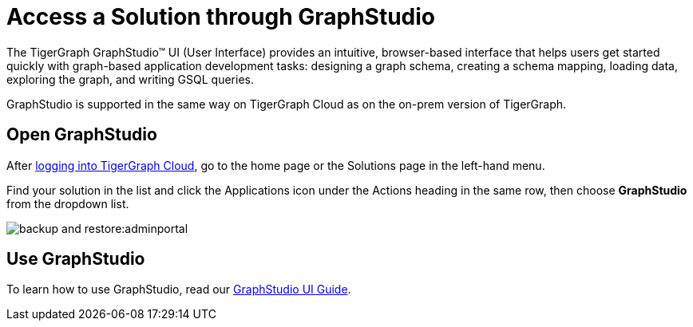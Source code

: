 = Access a Solution through GraphStudio
:experimental:

The TigerGraph GraphStudio™ UI (User Interface) provides an intuitive, browser-based interface that helps users get started quickly with graph-based application development tasks: designing a graph schema, creating a schema mapping, loading data, exploring the graph, and writing GSQL queries.

GraphStudio is supported in the same way on TigerGraph Cloud as on the on-prem version of TigerGraph.

== Open GraphStudio

After link:https://tgcloud.io/[logging into TigerGraph Cloud], go to the home page or the Solutions page in the left-hand menu.

Find your solution in the list and click the Applications icon under the Actions heading in the same row, then choose btn:[GraphStudio] from the dropdown list.

image::backup-and-restore:adminportal.png[]

== Use GraphStudio

To learn how to use GraphStudio, read our xref:gui:graphstudio:overview.adoc[GraphStudio UI Guide].


